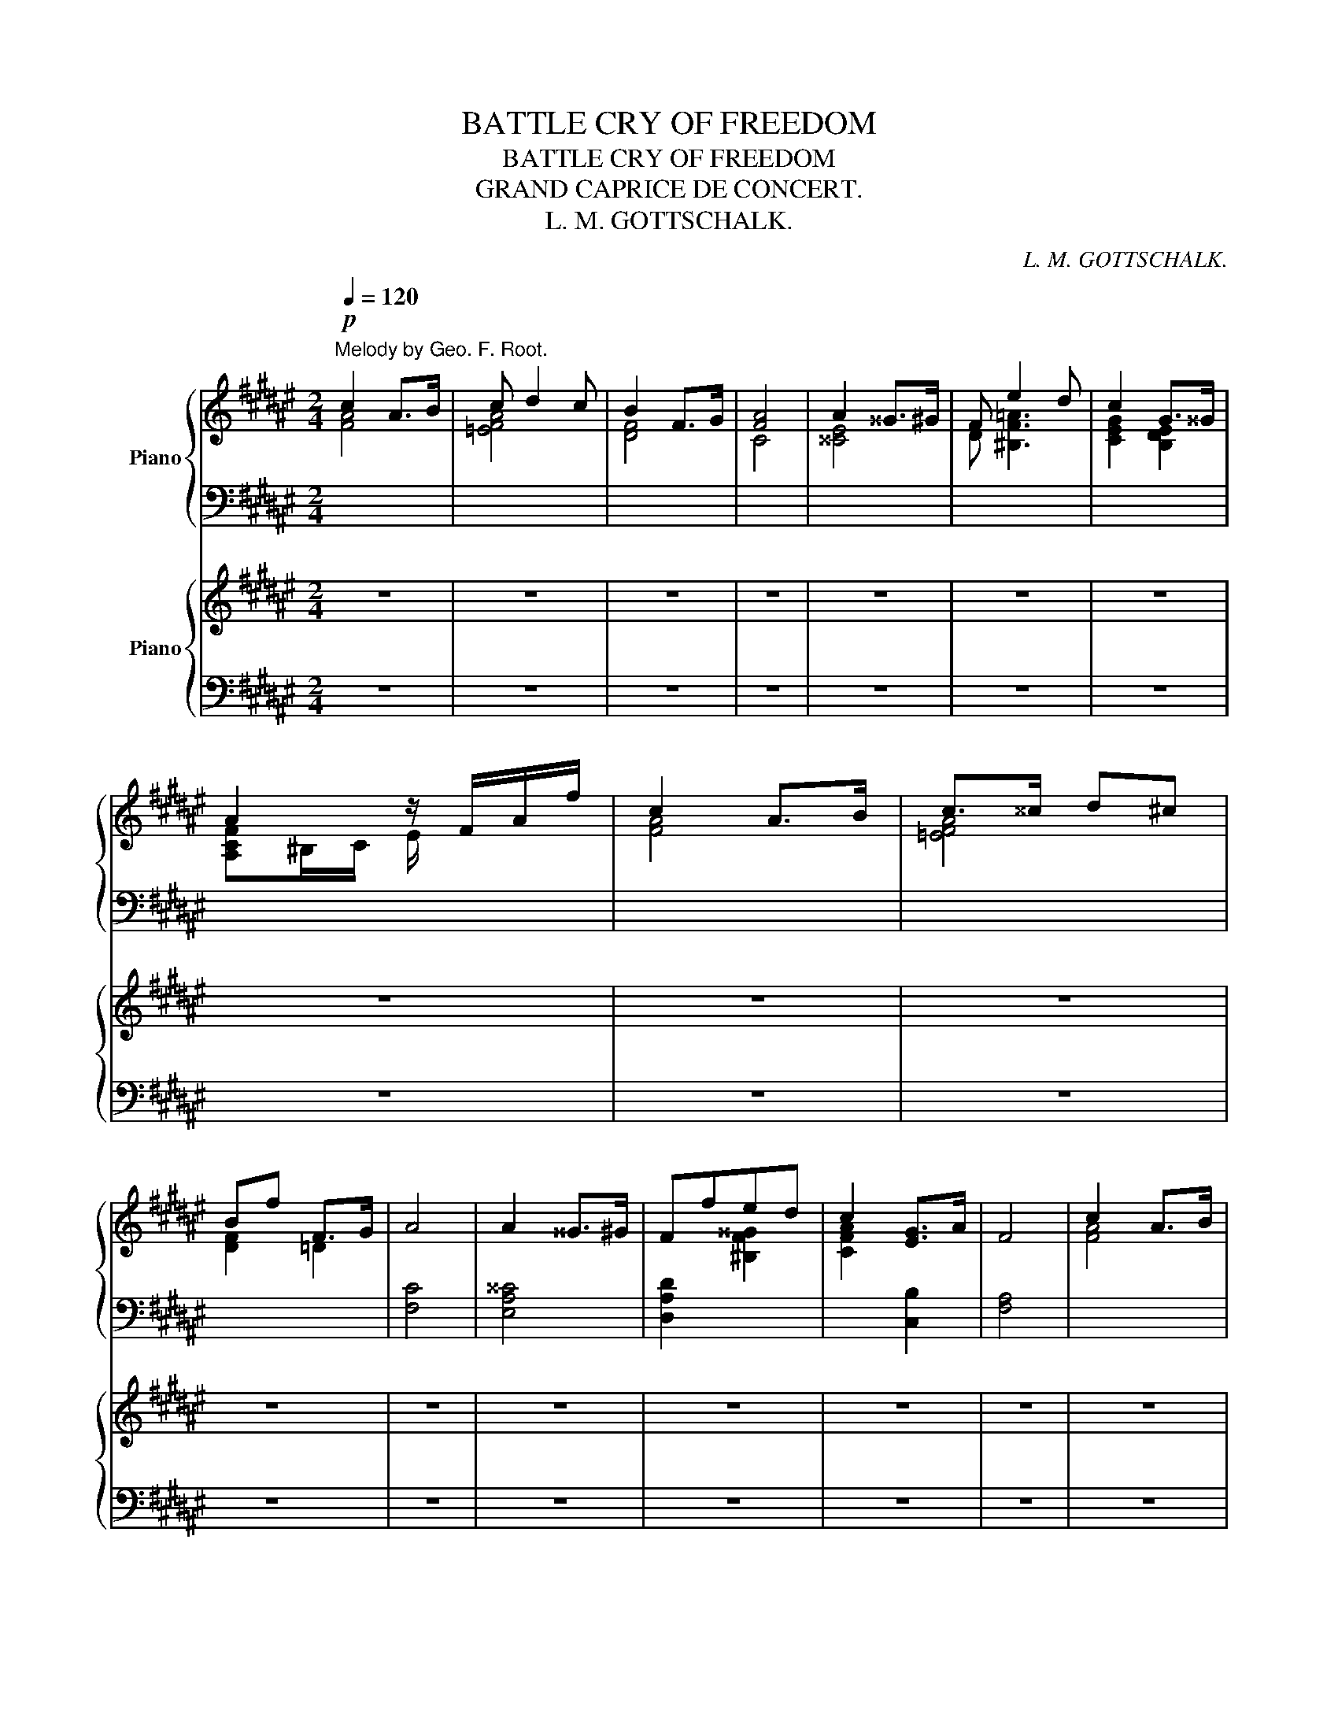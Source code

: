 X:1
T:BATTLE CRY OF FREEDOM
T:BATTLE CRY OF FREEDOM
T:GRAND CAPRICE DE CONCERT.
T:L. M. GOTTSCHALK.
C:L. M. GOTTSCHALK.
%%score { ( 1 2 5 ) | ( 3 4 ) } { ( 6 9 ) | ( 7 8 ) }
L:1/8
Q:1/4=120
M:2/4
K:F#
V:1 treble nm="Piano"
V:2 treble 
V:5 treble 
V:3 bass 
V:4 bass 
V:6 treble nm="Piano"
V:9 treble 
V:7 bass 
V:8 bass 
V:1
"^Melody by Geo. F. Root."!p! c2 A>B | c d2 c | B2 F>G | [FA]4 | A2 ^^G>^G | F e2 d | c2 G>^^G | %7
 A2 z/ F/A/f/ | c2 A>B | c>^^c d^c | Bf F>G | A4 | A2 ^^G>^G | Ffed | c2 [EG]>A | F4 | c2 A>B | %17
 c d2 c | B2 F>G | [FA]4 | A2 ^^G>^G | F e2 d | c2 G>^^G | A2 z/ F/A/f/ | c2 A>B | c>^^c d^c | %26
"_By permission of Wm. HALL & SON. the Publishers of L. M. Gottschalk." Bf F>G | A4 | A2 ^^G>^G | %29
 Ffed | c2 [EG]>A | F2 F>G | AA A>G | F2 D>E | F^^F({[EG]A)} [EG]/^^F/G/c/ | [Fc]AF>G | %36
 AA [^^GA][=GA] |"^con grazia." [FA]fed | cF/^^F/({[EG]A)} [EG]/^^F/G/c/ | F2 F>G | AA A>G | %41
 F2 D>E | F^^F({[EG]A)} [EG]/^^F/G/c/ | [Fc]AF>G | AA [^^GA][=GA] | [FA]fed | %46
 cF/^^F/({[EG]A)} [EG]/^^F/G/c/ | F2 z2 |!ff! z2"^maestoso." x2 | x4 | x4 | %51
 x2!8va(! [f'd''f'']2!8va)! | x4 | x4 | x4 | x2!8va(! [f'd''f'']2!8va)! | z4 | %57
 C2!8va(! [e'c''e'']2!8va)! | C2!8va(! [g'c''g'']2!8va)! | C2!8va(! [f'c''f'']2!8va)! | %60
 D2!8va(! [a'd''g'']2!8va)! | %61
[I:staff +1] G,2"^For Seven and a quarter 8va. Pianos."!8va(![I:staff -1] [^b'f''g''^b'']2!8va)! | %62
[I:staff +1] G,2!8va(![I:staff -1] [^b'f''g''^b'']2!8va)! | %63
[I:staff +1] C,2!8va(![I:staff -1] [c'g'c'']2!8va)! | x4 | x4 | x4 | %67
[K:treble]"^As the Author plays it." x2!8va(! [f'd''f'']2!8va)! | x4 | x4 | x4 | %71
 x2!8va(! [f'd''f'']2!8va)! | z4 | C2!8va(! [e'c''e'']2!8va)! | C2!8va(! [g'c''g'']2!8va)! | %75
 C2!8va(! [f'c''f'']2!8va)! | D2!8va(! [a'd''g'']2!8va)! | %77
[I:staff +1] G,2"^For Seven and a quarter 8va. Pianos."!8va(![I:staff -1] [^b'f''g''^b'']2!8va)! | %78
[I:staff +1] G,2!8va(![I:staff -1] [^b'f''g''^b'']2!8va)! | %79
[I:staff +1] C,2!8va(![I:staff -1] [c'g'c'']2!8va)! | z2 [Cc]2 | %81
 [FAcf]2[K:bass] [^^G,,^^G,]/[A,,A,]/[I:staff +1][^B,,,^B,,]/[C,,C,]/ | %82
[I:staff -1] [F,A,CF]/[F,A,CF]/[I:staff +1][^E,,^E,]/[F,,F,]/[I:staff -1][K:treble] [^^G,^^G]/[A,A]/[I:staff +1][^B,,^B,]/[C,C]/ | %83
[I:staff -1] [FAcf]2 [FAcf]>[FAcf] | [FAdf]2 [Gceg]2 | %85
 [Acfa]2[K:bass] [^^G,,^^G,]/[A,,A,]/[I:staff +1][^B,,,^B,,]/[C,,C,]/ | %86
[I:staff -1] [F,A,CF]/[F,A,CF]/[I:staff +1][^E,,^E,]/[F,,F,]/[I:staff -1][K:treble] [^^G,^^G]/[A,A]/[I:staff +1][^B,,^B,]/[C,C]/ | %87
[I:staff -1] [FAcf]2 [Acfa]>[Acfa] | [Afa]2 [Bfb]2 | %89
 [cec']2[K:bass] [^^D,^^D]/[E,E]/[I:staff +1][^^F,,^^F,]/[G,,G,]/ | %90
[I:staff -1][K:treble] [Cc]/[Cc]/[I:staff +1][^B,,^B,]/[C,C]/[I:staff -1] [^^D^^d]/[Ee]/[I:staff +1][^^F,^^F]/[G,G]/ | %91
[I:staff -1] [cc']2 [=df=a=d']>[^dfb^d'] | [=egb=e']2 [^ebc'^e']2 | %93
 [fac'f']2 [^^G,^^G]/[A,A]/[I:staff +1][^B,,^B,]/[C,C]/ | %94
[I:staff -1] [FAcf]/[FAcf]/[I:staff +1][E,E]/[F,F]/[I:staff -1] [^^G^^g]/[Aa]/[I:staff +1][^B,^B]/[Cc]/ | %95
[I:staff -1] [fac'f']2 [fac'f']>[fac'f'] | [fac'f']2 [gc'e'g']2 | %97
 [fad'f']2 [^^G,^^G]/[A,A]/[I:staff +1][^B,,^B,]/[C,C]/ | %98
[I:staff -1] [FAcf]/[FAcf]/[I:staff +1][^E,^E]/[F,F]/[I:staff -1] [^^G^^g]/[Aa]/[I:staff +1][^B,^B]/[Cc]/ | %99
[I:staff -1] [fac'f']2!8va(! [ac'f'a']>[af'a'] | [af'a']2 [bf'b']2 | %101
 [c'e'c'']2!8va)! [^^D^^d]/[Ee]/[I:staff +1][^^F,^^F]/[G,G]/ | %102
[I:staff -1] [cc']/[cc']/[I:staff +1][^B,^B]/[Aa]/[I:staff -1] [^^d^^d']/[^e^e']/[I:staff +1][^^F^^f]/[Gg]/ | %103
[I:staff -1] [cc']2 [=df=a=d']>[^dfb^d'] | [=egb=e']2 [^ebc'^e']2 | %105
 [fac'f']2[K:bass] [^^G,,^^G,]/[A,,A,]/[I:staff +1][^B,,,^B,,]/[C,,C,]/ | %106
[I:staff -1] [F,A,CF]/[F,A,CF]/[I:staff +1][^E,,^E,]/[F,,F,]/[I:staff -1][K:treble] [^^G,^^G]/[A,A]/[I:staff +1][^B,,^B,]/[C,C]/ | %107
!fff![I:staff -1] [FAcf]/[FAcf]/[I:staff +1][^E,^E]/[F,F]/[I:staff -1] [^^G^^g]/[Aa]/[I:staff +1][^B,^B]/[Cc]/ | %108
[I:staff -1] [fac'f']/[fac'f']/[I:staff +1][^E^e]/[Ff]/[I:staff -1] [^^g^^g']/[aa']/[I:staff +1][^d^d']/[cc']/ | %109
!8va(![I:staff -1] [f'a'c''f''][f'a'c''f''] z2!8va)! | z4 | z4 | z4 | z4 |!fff! [Dd]4 | [Cc]4 | %116
 [A,A][Cc] [Ff][Aa] | [G^Bdg]3 [Gceg] | [G^Bfg]2 [FBf]>[Gg] | [Acea][Aa][Aa]>[Gg] | %120
 [FAcf]2 [DAd]>[Ece] | [Fcf][Ee][Fcf][^^Fc^^f] | [G^Bg][Dd] [D=Bd][Ff] | [Fcf][Cc][CFc][=E=e] | %124
 [=EA=e][A,A][B,FB][Dd] | [DGd][G,G][G,G][Cc] | [Cc][F,F][F,B,=DF][B,B] | %127
 [A,CFA][G,DFG][CEc][Fcf] | [Bdfb]2 [EBce]>[FAf] | [FAf]2 [fac'f']2 | z4 |!f!"^Sonore." c2 A>B | %132
 c d2 c | c2 A>B | c4 | c2 A>B | c d2 c | c2 A>F | G2 F>G | AAA>G | F2 D>E | FFF>E | D4 | C4 | %144
 A,[A,C][CF][CFA] | G3 A | G2 F>G | AAA>G | F2 D>E | FFF>E | D4 | C4 | A,[A,C][CF][CFA] | %153
 [^B,FG]2 [=B,Ec]2 | [A,F]4 |!f! [cc']2 [Aa]>[Bb] | [cc'] [dd']2 [cc'] | [cc']2 [Aa]>[Bb] | %158
 [cc']4 | [cc']2 [Aa]>[Bb] | [cc'] [dd']2 [cc'] | [cc']2 [Aa]>[Ff] |[K:F#][K:treble] x4 | x4 | x4 | %165
 x4 | x4 |[K:treble]!f!"^As the Author plays it." [CEGc]4[K:bass] | %168
 [A,CEA][CEAc][K:treble] [FAcf][Acfa] | [G^Bfg]3 [Ada] | [fg]e d>[Gce] | [Aca][Aa][A^^ca]>[Gg] | %172
 [Fdf]2 [D^^Gd]>[Ee] | [FAf][FAf][FAf]>[EGe] | [DFd]4 | [CEGc]4 | [A,CFA][CFAc] [FAcf][Acfa] | %177
!f! [G^Bfg]2 [cec']2 | [FAcf]4 |!p!"^ben cantato." =a2 f>^g | e'2 c'>=d' | =e'^e' f'g' | %182
!8va(! (6:4:6b'/=a'/=e'/c'/[I:staff +1]=a'/=e'/[I:staff -1] (6:4:6=d'/c'/=a/=e/[I:staff +1]c'/=a/!8va)! | %183
[I:staff -1] =a2 f>^g | e'2 c'>^d' | ^e'f' ^^f'g' |!8va(! c''2!8va)! z2 | c'2 [=A=a]>[Bb] | %188
 [cc']2 z2 | c'2 [=A=a]>[Bb] | [cc']2 z2 | c'2 [=A=a]>[Bb] | c'2 [=A=a]>[Bb] | [cc']2 [Aa]>[Bb] | %194
 [^B^b][cc']{/^e'} [d=bd']>[cc'] | %195
!p!"^As the Author plays it."!8va(! [a'f'']/[=a'c'']/[g'c'']/[=g'^a']/ [f'c'']/[e'a']/[d'a']/[=d'f']/ | %196
 [c'a']/[af']/[af']/[fc']/!8va)! z/ f/[bg']/[fd']/ | %197
 [af']/[=ac']/[gc']/[=g^a]/ [fc']/[ea]/[da]/[=df]/ | z/ e/[be']/[^^fc']/ x!8va(! [c'c''] | %199
 [a'f'']/[=a'c'']/[g'c'']/[=g'^a']/ [f'c'']/[e'a']/[d'a']/[=d'f']/ | %200
 [c'a']/[af']/[af']/[fc']/!8va)! z/ f/[bg']/[fd']/ | %201
 [af']/[=ac']/[gc']/[=g^a]/ [fc']/[ea]/[da]/[=df]/ | z/ e/[be']/[ec']/ [bf']/[fc']/[bg']/[gc']/ | %203
 [c'a']/a/z/[ca]/ [a^e']/[=a=d']/[^gd']/[^e^a]/ | [af']/[fd']/z/f/ [fd']/[d=a]/z/[ee']/ | %205
 [af']/[fd']/z/f/ [a^e']/[=a=d']/[^gd']/[^ea]/ | [fd']/[da]/z/d/ [fd']/[dg]/z/d/ | %207
 [ec']/[cg]/[I:staff +1][^B,,^B,]/[C,C]/[I:staff -1] [^^C^^c]/[Dd]/[I:staff +1][^^D,^^D]/[E,E]/ | %208
[I:staff -1] [Gc]/[FB]/[I:staff +1][A,E]/[F,D]/[I:staff -1] [da]/[cf]/[I:staff +1][CA]/[A,F]/ | %209
[I:staff -1] [fd']/[=dg]/[I:staff +1][^B^e]/[G^d]/!8va(![I:staff -1] [f'd'']/[=d'g']/[I:staff +1][^b'^f'']/[g'^d'']/ | %210
[I:staff -1] [b'g'']/[=g'c'']/[I:staff +1][e'a']/[c'g']/!8va)![I:staff -1] [bf']/[fc']/z/[=g^g']/ | %211
 [c'a']/[af']/z/a/ [a^e']/[=a=d']/[^gd']/[^e^a]/ | [af']/[fd']/z/f/ [fd']/[d=a]/z/[ee']/ | %213
 [af']/[fd']/z/f/ [a^e']/[=a=d']/[^gd']/[^ea]/ | [fd']/[da]/z/d/ [fd']/[dg]/z/d/ | %215
 [ec']/[cg]/[I:staff +1][^B,,^B,]/[C,C]/[I:staff -1] [^^C^^c]/[Dd]/[I:staff +1][^^D,^^D]/[E,E]/ | %216
"^As the Author plays it."[I:staff -1] [Gc]/[FA]/[I:staff +1][A,E]/[F,D]/[I:staff -1] [da]/[cf]/[I:staff +1][CA]/[A,F]/ | %217
[I:staff -1] [fd']/[=dg]/[I:staff +1][^B^e]/[G^d]/!8va(![I:staff -1] [f'd'']/[=d'g']/[I:staff +1][^b'^f'']/[g'^d'']/!8va)! | %218
[I:staff -1] [bg']/[=gc']/[I:staff +1][^e^a]/[cg]/!8va(![I:staff -1] [b'g'']/[=g'c'']/!8va(![I:staff +1][e'a']/[c'g']/!8va)! | %219
[I:staff -1] [af']/[fc']/[I:staff +1][af']/[fc']/[I:staff -1] [af']/[fc']/[I:staff +1][af']/[f^b]/ | %220
[I:staff -1] [ca]/[^^Gf]/!8va)![I:staff +1][ca]/[Ae]/[I:staff -1] [fc']/[^Bg]/[I:staff +1][Fc]/[C^^G]/ | %221
[I:staff -1] [Ag]/[Ec]/[I:staff +1][A,F]/[F,C]/[I:staff -1] [Ag]/[Fc]/[I:staff +1][A,F]/[F,C]/ | %222
[I:staff -1] [ca]/[^^Gf]/[I:staff +1][ca]/[Ae]/[I:staff -1] [fc']/[^Bg]/[I:staff +1][Fc]/[CA]/ | %223
[I:staff -1] [Af]/[Ec]/[I:staff +1][Af]/[Ec]/[I:staff -1] [ca]/[^^Gf]/[I:staff +1][ca]/[Af]/ | %224
!8va(![I:staff -1] [f'c'']/[^ba']/[I:staff +1][f'c'']/[c'a']/[I:staff -1] [a'f'']/[e'c'']/[I:staff +1][a'f'']/[f'c'']/ | %225
[I:staff -1] [a'a''][af'a'][af'a'][af'a'] | [af'a'][af'a'][af'a'][af'a'] | %227
 [af'a'][af'a'][af'a'][af'a'] | [af'a'][af'a'][af'a'][af'a'] | [bf'b'][bf'b'][bf'b'][bf'b'] | %230
 [bf'b'][bf'b'][bf'b'][bf'b'] | [bf'b'][bf'b'][bf'b'][bf'b'] | [bf'b'][bf'b'][c'f'c''][c'f'c''] | %233
 [=d'^e'^g'=d''][d'e'g'd''][d'e'g'd''][d'e'g'd''] | %234
 [=d'^e'^g'=d''][d'e'g'd''][c'e'g'c''][be'g'b']!8va)! |] ac' f'a' | g'2 c'2 | [ff']2 x2 |] %238
[K:D]"^Brillante."!8va(! (6:4:6z/ f'/b'/a'/f'/d'/ (6:4:6z/ d'/g'/f'/d'/[I:staff +1]g'/ | %239
[I:staff -1] z"_M. G."[I:staff +1] b'/4[I:staff -1]d'/4^e'/4^g'/4 b'/4d''/4^e''/4^g''/4 a'' | %240
 (6:4:6z/ f'/b'/a'/f'/d'/ (6:4:6z/ d'/g'/f'/d'/[I:staff +1]g'/ | %241
[I:staff -1] z2 (3a'/g'/e'/ c'/4a'/4c'/4b/4 | %242
 (6:4:6z/ f'/b'/a'/f'/d'/ (6:4:6z/ d'/g'/f'/d'/[I:staff +1]g'/ | %243
[I:staff -1] z"_M. G."[I:staff +1] b'/4[I:staff -1]d'/4^e'/4^g'/4 b'/4d''/4^e''/4^g''/4 a'' | %244
 (6:4:6z/ f'/b'/a'/f'/d'/ (6:4:6z/ d'/g'/f'/d'/[I:staff +1]g'/ | %245
[I:staff -1] z c''/4a''/4c''/4a'/4 (3a'/g'/a/ c'/4a'/4c'/4b/4!8va)! | %246
!8va(! (6:4:6f'/f'/f'/f''/^a'/f'/ (6:4:6f'/f'/f'/e''/a'/e'/ | %247
 (6:4:6d'/d'/d'/d''/f'/d'/ (6:4:6b'/f'/b/c''/f'/c'/ | %248
 (6:4:6d'/d'/d'/d''/f'/d'/ (6:4:6d'/d'/d'/d''/f'/c'/ | %249
 [bb'] b/4d'/4^e'/4^g'/4 b'/4d''/4^e''/4^^f''/4 ^g'' | %250
 z c''/4a''/4c''/4a'/4 (3a'/g'/a/ c'/4a'/4c'/4b/4!8va)! | %251
 (3f/A/d/ (3f/a/d'/!8va(! (5:4:5f'/4a'/4d''/4f''/4g''/4 a'' | %252
 z ^g'/4e''/4g'/4e'/4!8va)! (3d/B/E/ ^g/4e'/4g/4[I:staff +1]f/4 | %253
!8va(![I:staff -1] (3z/ a/c'/ e'/4a'/4c''/4e''/4 a''2!8va)! | %254
!8va(! (6:4:6f'/f'/f'/f''/^a'/f'/ (6:4:6f'/f'/f'/e''/a'/e'/ | %255
 (6:4:6d'/d'/d'/d''/f'/d'/ (6:4:6b'/f'/b/c''/f'/c'/ | %256
 (6:4:6d'/d'/d'/d''/f'/d'/ (6:4:6d'/d'/d'/d''/f'/c'/ | %257
 [bb'] b/4d'/4^e'/4^g'/4 b'/4d''/4^e''/4^^f''/4 ^g'' | %258
 z c''/4a''/4c''/4a'/4 (3a'/g'/a/ c'/4a'/4c'/4b/4!8va)! | %259
 (3f/A/d/ (3f/a/d'/!8va(! (5:4:5f'/4a'/4d''/4f''/4g''/4 a''!8va)! | %260
 z!8va(! ^g'/4e''/4g'/4e'/4 (3d'/b/e/!8va)! ^g/4e'/4g/4e/4 | %261
 a!8va(! c''/4a''/4c''/4a'/4 (3g'/e'/a/ c'/4a'/4c'/4a/4 | %262
 (6:4:6z/ d''/a''/f''/d''/a'/!8va)! (6:4:6z/ d'/a'/f'/d'/a/ | (6:4:6z/ d/a/f/d/A/!ff! z3/2 E/ | %264
!f! F[f^ac'f'][fac'f'][fac'f'] | z [f^ac'f'] z [fac'f'] | z [fbd'f'] [fbd'f'][fbd'f'] | %267
 [fbd'f'][fbd'f'][fbd'f'][fbd'f'] | z4 | z4 | x4 | x4 | %272
[K:treble]"^As the Author plays it."!ppp! x2[K:bass] [^^D,^^D]/[^E,^E]/[I:staff +1][^^F,,^^F,]/[^G,,^G,]/ | %273
[I:staff -1][K:treble] [Cc]/[Cc]/[I:staff +1][^B,,^B,]/[C,C]/[I:staff -1] [^^D^^d]/[Ee]/[I:staff +1][^^F,^^F]/[^G,^G]/ | %274
[I:staff -1] [cc'][c^gc'][^Bg^b][cgc'] | [^^c^g^^c'][^dg^d'][ebc'e'][^ebc'^e'] | %276
 [f^ac'f'][I:staff +1][^C,^C]/[D,D]/[I:staff -1] [^^G,^^G]/[^A,^A]/[I:staff +1][^B,,^B,]/[C,C]/ | %277
[I:staff -1] [Ff]/[Ff]/[I:staff +1][^E,^E]/[F,F]/[I:staff -1] [^^G^^g]/[^A^a]/!8va(![I:staff +1][^B,^B]/[Cc]/!8va)! | %278
[I:staff -1] [ff'][fc'f'][^ec'^e'][fc'f'] | [^ec'^e'][fc'f'][ec'e'][fc'f'] | %280
 [^g^b^d'f'^g']2 [^^A,^^A]/[^B,^B]/[I:staff +1][^^C,^^C]/[^D,^D]/ | %281
[I:staff -1] [^G^g]/[Gg]/[I:staff +1][^^F,^^F]/[^G,G]/[I:staff -1] [^^A^^a]/[^B^b]/[I:staff +1][^^C^^c]/[^D^d]/ | %282
[I:staff -1] [^g^g'][g^d'g'][^^fd'^^f'][gd'g'] | [^^f^d'^^f'][^gd'^g'][fd'f'][gd'g'] | %284
!8va(! [c'^e'^g'c'']2!8va)![K:bass] [^^D,^^D]/[^E,^E]/[I:staff +1][^^F,,^^F,]/[^G,,^G,]/ | %285
[I:staff -1][K:treble] [Cc]/[Cc]/[I:staff +1][^B,,^B,]/[C,C]/[I:staff -1] [^^D^^d]/[Ee]/[I:staff +1][^^F,^^F]/[^G,^G]/ | %286
[I:staff -1] [cc'][c^gc'][^Bg^b][cgc'] | [^^c^g^^c'][^dg^d'][=ec'=e'][^eb^e'] |] %288
[K:F#]!ff! [fac'f'][Acfa] z [Acfa] | z [Acfa] z [Acfa] | %290
 [cac']/[cac']/ z/ [cac']/ [Afa]/[Afa]/ z/ [Bgb]/ | [cac'][cac'] [d^^gd'][dgd'] | %292
 [cac']/[cac']/ z/ [cac']/ [Afa]/[Afa]/ z/ [Bfb]/ | [cgc'][cgc'] z [cgc'] | %294
 [cac']/[cac']/ z/ [cac']/ [Afa]/[Afa]/ z/ [Bgb]/ | [cac'][cac'] [d^^gd'][dgd'] | %296
 [cac']/[cac']/ z/ [cac']/ [Afa]/[Afa]/ z/ [Bfb]/ | [cec'][cec'] [fd'f']>[ge'g'] | %298
!8va(! [af'a'][af'a'] [af'a']>[ge'g'] | [fd'f'][fd'f'] [d^^gd']>[ege'] | %300
 [faf'][faf'] [faf']>[e^ge'] | [dfd'][dfd'] z [dfd'] | %302
 [cec']2!8va)![K:bass] [^^C,^^C]/[D,D]/[I:staff +1][^^D,,^^D,]/[E,,E,]/ | %303
[I:staff -1][K:treble] [F,F][A,A] [Cc][Aa] | [Gg]3 [Ada] | [Geg][Geg]!8va(! [fd'f']>[ge'g'] | %306
 [af'a'][af'a'] [a^^c'a']>[ge'g'] | [fd'f'][fd'f'] [d^^gd']>[ege'] | [faf'][faf'] [faf']>[e^ge'] | %309
 [dfd'][dfd'] z [dfd'] | [cec']2!8va)![K:bass] [^^C,^^C]/[D,D]/[I:staff +1][^^D,,^^D,]/[E,,E,]/ | %311
[I:staff -1][K:treble] [F,F][A,A] [Cc][Aa] | [Gg]3 [Ada] | [cc']2 [eg][eg] | %314
!8va(! [f'a'c''f'']>!8va)![Acfa] [Acfa]>[Bdfb] | [Bdfb]>[cfac'] [cfac']>[dfbd'] | %316
 [dfbd']>[fac'f'] [fac'f']>!8va(![bd'f'b'] | [bd'f'b']>[e'b'c''e''] [e'b'c''e'']>[f'a'c''f''] | %318
 [f'a'c''f'']4 | [f'a'c''f'']4!8va)! | !fermata![F,A,CF]4 |] %321
V:2
 [FA]4 | [=EFA]4 | [DF]4 | C4 | [^^CE]4 | D [^B,F=A]3 | [CEG]2 [B,DE]2 | [A,CF]^B,/C/ E/ x3/2 | %8
 [FA]4 | [=EFA]4 | [DF]2 =D2 | x4 | x4 | x2 [^B,F^^G]2 | [CFA]2 x2 | x4 | [FA]4 | [=EFA]4 | [DF]4 | %19
 C4 | [^^CE]4 | D [^B,F=A]3 | [CEG]2 [B,DE]2 | [A,CF]^B,/C/ E/ x3/2 | [FA]4 | [=EFA]4 | [DF]2 =D2 | %27
 x4 | x4 | x2 [^B,F^^G]2 | [CFA]2 x2 | x4 | x4 | x4 | x4 | x4 | x4 | x2 [^B,F^^G]2 | [CFA]2 x2 | %39
 x4 | x4 | x4 | x4 | x4 | x4 | x2 [^B,F^^G]2 | [CFA]2 x2 | x4 | x4 | x4 | x4 | x2!8va(! x2!8va)! | %52
 x4 | x4 | x4 | x2!8va(! x2!8va)! | x4 | x2!8va(! x2!8va)! | x2!8va(! x2!8va)! | %59
 x2!8va(! x2!8va)! | x2!8va(! x2!8va)! | x2!8va(! x2!8va)! | x2!8va(! x2!8va)! | %63
 x2!8va(! x2!8va)! | x4 | x4 | x4 |[K:treble] x2!8va(! x2!8va)! | x4 | x4 | x4 | %71
 x2!8va(! x2!8va)! | x4 | x2!8va(! x2!8va)! | x2!8va(! x2!8va)! | x2!8va(! x2!8va)! | %76
 x2!8va(! x2!8va)! | x2!8va(! x2!8va)! | x2!8va(! x2!8va)! | x2!8va(! x2!8va)! | x4 | %81
 x2[K:bass] x2 | x2[K:treble] x2 | x4 | x4 | x2[K:bass] x2 | x2[K:treble] x2 | x4 | x4 | %89
 x2[K:bass] x2 |[K:treble] x4 | x4 | x4 | x4 | x4 | x4 | x4 | x4 | x4 | x2!8va(! x2 | x4 | %101
 x2!8va)! x2 | x4 | x4 | x4 | x2[K:bass] x2 | x2[K:treble] x2 | x4 | x4 |!8va(! x4!8va)! | x4 | %111
 x4 | x4 | x4 | x4 | x4 | x4 | x4 | x4 | x4 | x4 | x4 | x4 | x4 | x4 | x4 | x4 | x4 | x4 | x4 | %130
 x4 | A2 F>G | A [^B,DF^^G]2 [CFA] | [CFA]2 [DF]2 | (3[CF][DF][CF] (3[A,F][F,F][G,F] | %135
 [A,F]2 [CF]>[DF] | A [^B,DF^^G]2 [CFA] | [CFA]2 [DF]2 | [G,^B,D]2 [=B,=D]2 | F2 [B,^E]2 | %140
 [A,D]2 x2 | x4 | x4 | x4 | x4 | [^B,F]3 [B,F] | [CF]ED>E | F2 [B,^E]2 | [A,D]2 x2 | x4 | x4 | x4 | %152
 x4 | x4 | x4 | [A,A]2 [F,F]>[G,G] | [A,A] [^B,F^^G]2 [CFA] | [CFA]2 [DF]2 | %158
 (3[CF][DF][CF] (3[A,F][F,F][G,F] | [A,F]2 [F,F]>[G,G] | [A,A] [^B,F^^G]2 [CFA] | [CFA]2 [DF]2 | %162
[K:F#][K:treble] x4 | x4 | x4 | x4 | x4 | %167
[K:treble] x2[K:bass] [^^C,^^C]/[D,D]/[I:staff +1][^^D,,^^D,]/[E,,E,]/ | %168
 x2[I:staff -1][K:treble] x2 | x [^Bd]/[Bd]/ [Bd] x | [Gf]2 [Ff]g | x4 | x4 | x4 | z2 [DFG]2 | x4 | %176
 x4 | x4 | x4 | (6:4:6=a/f/=d/=A/[I:staff +1]F/=A,/ x2 | %180
[I:staff -1] (6:4:6e'/c'/=a/=e/[I:staff +1]c/=A/ =E2 | %181
[I:staff -1] =e'/4=d'/4g/4e/4 x f'/4d'/4b/4g/4 x |!8va(! x4!8va)! | %183
 (6:4:6=a/f/=d/=A/[I:staff +1]F/=A,/ x2 |[I:staff -1] (6:4:6e'/c'/=a/=e/[I:staff +1]c/=A/ =E2 | %185
[I:staff -1] (6:4:6e'/4c'/4a/4g/4[I:staff +1]e/4c/4 G[I:staff -1] (6:4:6^^f'/4d'/4^b/4g/4[I:staff +1]f/4d/4 G | %186
!8va(![I:staff -1] (6:4:6c''/g'/e'/c'/!8va)![I:staff +1]e/G/ C x | %187
[I:staff -1] (6:4:6c'/=a/f/c/[I:staff +1]=A/F/ x2 | %188
[I:staff -1] (6:4:6c/g/e/c/[I:staff +1]E/G,/ x2 | %189
[I:staff -1] (6:4:6c'/=a/f/c/[I:staff +1]=A/F/ x2 | %190
[I:staff -1] (6:4:6c/g/e/c/[I:staff +1]E/G,/ x2 | %191
[I:staff -1] (6:4:6c'/=a/f/c/[I:staff +1]=A/F/ x2 | %192
[I:staff -1] (6:4:6c'/=a/f/c/[I:staff +1]=A/F/ x2 | %193
[I:staff -1] (6:4:6c/^^f/=e/c/[I:staff +1]^^F/=E/ x2 | x4 |!8va(! x4 | x2!8va)! x2 | x4 | %198
 x3!8va(! x | x4 | x2!8va)! x2 | x4 | x4 | x4 | x4 | x4 | x4 | x4 | x4 | x2!8va(! x2 | %210
 x2!8va)! x2 | x4 | x4 | x4 | x4 | x4 | x4 | x2!8va(! x2!8va)! | x2!8va(! x!8va(! x!8va)! | x4 | %220
 x!8va)! x3 | x4 | x4 | x4 |!8va(! x4 | x4 | x4 | x4 | x4 | x4 | x4 | x4 | x4 | x4 | x4!8va)! |] %235
[I:staff -1] (6:4:6a/4f/4c/4[I:staff +1]A/4F/4C/4 A,[I:staff -1] (6:4:6f'/4c'/4a/4[I:staff +1]f/4c/4A/4 F | %236
[I:staff -1] (6:4:6g'/4f'/4d'/4g/4[I:staff +1]f/4d/4 G[I:staff -1] (6:4:6c'/4g/4e/4c/4[I:staff +1]b/4g/4 c | %237
[I:staff -1] (6:4:6f/c'/a/f/[I:staff +1]a/c/ F2 |][K:D]!8va(! x4 | x4 | x4 | %241
 x[I:staff -1] c''/4a''/4c''/4b'/4 x2 | x4 | x4 | x4 | x4!8va)! |!8va(! x4 | x4 | x4 | x4 | %250
 [ac'a']2 x2!8va)! | x2!8va(! x2 | [e^ge']2!8va)! x2 |!8va(! x4!8va)! |!8va(! x4 | x4 | x4 | x4 | %258
 [ac'a']2 x2!8va)! | x2!8va(! x2!8va)! | [E^Ge]2!8va(! x!8va)! x | x!8va(! x3 | x2!8va)! x2 | x4 | %264
 x4 | x4 | x4 | x4 | x4 | x4 | x4 | x4 |[K:treble] x2[K:bass] x2 |[K:treble] x4 | x4 | x4 | x4 | %277
 x3!8va(! x!8va)! | x4 | x4 | x4 | x4 | x4 | x4 |!8va(! x2!8va)![K:bass] x2 |[K:treble] x4 | x4 | %287
 x4 |][K:F#] x4 | x4 | x4 | x4 | x4 | x4 | x4 | x4 | x4 | x4 |!8va(! x4 | x4 | x4 | x4 | %302
 x2!8va)![K:bass] x2 |[K:treble] F,/[A,C]/ x3 | z [^Bd]/[Bd]/ [Bd] x | x2!8va(! x2 | x4 | x4 | x4 | %309
 x4 | x2!8va)![K:bass] x2 |[K:treble] F,/[A,C]/ x3 | z [^Bd]/[Bd]/ [Bd] x | c[eg]/[eg]/ x2 | %314
!8va(! x3/2!8va)! x5/2 | x4 | x7/2!8va(! x/ | x4 | x4 | x4!8va)! | x4 |] %321
V:3
 x4 | x4 | x4 | x4 | x4 | x4 | x4 | x4 | x4 | x4 | x4 | [F,C]4 | [E,A,^^C]4 | [D,A,D]2 x2 | %14
 x2 [C,B,]2 | [F,A,]4 | x4 | x4 | x4 | x4 | x4 | x4 | x4 | x4 | x4 | x4 | x4 | [F,C]4 | %28
 [E,A,^^C]4 | [D,A,D]2 x2 | x2 [C,B,]2 | [F,A,]2 z2 | [E,A,^^C]4 | [D,A,D]2 [^B,,F,^^G,]2 | %34
 [C,F,A,]2 [C,B,]2 | [F,A,]4 | [E,A,^^C]4 | [D,A,D]2 x2 | x2 [C,B,]2 | [F,A,]2 z2 | [E,A,^^C]4 | %41
 [D,A,D]2 [^B,,F,^^G,]2 | [C,F,A,]2 [C,B,]2 | [F,A,]4 | [E,A,^^C]4 | [D,A,D]2 x2 | x2 [C,B,]2 | %47
 [F,A,]2 z2 | z2 [F,F]>[G,G] | [A,A]2 [A,A]>[G,G] | [F,F]2 [D,D]>[E,E] | %51
"^As the Author plays it." [F,F]2[K:treble] [^B,F=A^B]2 |[K:bass] z2 [D,D]>[E,E] | %53
 [F,F]2 [F,F]>[E,E] | [D,D]2 [^B,,^B,]>[C,C] | [D,D]2[K:treble] [^B,F=A^B]2 |[K:bass] z4 | %57
 [C,,C,]2[K:treble] [CGc]2 |[K:bass] [B,,,B,,]2[K:treble] [B,CEB]2 | %59
[K:bass] [A,,,A,,]2[K:treble] [A,CFA]2 |[K:bass] [D,,,D,,]2[K:treble] [CFAc]2 | %61
[K:bass] [G,,,G,,]2[K:treble] [DFGd]2 |[K:bass] [G,,,G,,]2[K:treble] [DFGd]2 | %63
[K:bass] [C,,,C,,]2[K:treble] [EGce]2 |[K:bass] x4 | x4 | x4 | %67
[K:bass] [F,F]2[K:treble] [^B,F=A^B]2 |[K:bass] z2 [D,D]>[E,E] | [F,F]2 [F,F]>[E,E] | %70
 [D,D]2 [^B,,^B,]>[C,C] | [D,D]2[K:treble] [^B,F=A^B]2 |[K:bass] z4 | [C,,C,]2[K:treble] [CGc]2 | %74
[K:bass] [B,,,B,,]2[K:treble] [B,CEB]2 |[K:bass] [A,,,A,,]2[K:treble] [A,CFA]2 | %76
[K:bass] [D,,,D,,]2[K:treble] [CFAc]2 |[K:bass] [G,,,G,,]2[K:treble] [DFGd]2 | %78
[K:bass] [G,,,G,,]2[K:treble] [DFGd]2 |[K:bass] [C,,,C,,]2[K:treble] [EGce]2 | %80
[K:bass] z2 [C,,C,]2 |!ppp! [F,,,F,,][^E,,,^E,,]/[F,,,F,,]/ x2 | x4 | z2 [F,,F,]>[E,,E,] | %84
 [D,,D,]2 [C,,C,]2 | [F,,,F,,][^E,,,^E,,]/[F,,,F,,]/ z2 | x4 | z2 [F,,F,]>[E,,E,] | %88
 [D,,D,]2 [=D,,=D,]2 | [F,,,F,,][^E,,,^E,,]/[F,,,F,,]/ x2 | x4 | z2 [=C,,=C,]>[B,,,B,,] | %92
 [G,,,G,,]2 [C,,C,]2 | [F,,,F,,][^E,,^E,]/[F,,F,]/ x2 | x2[K:treble] x2 | z2[K:bass] [F,F]>[E,E] | %96
 [D,D]2 [C,C]2 | [F,,F,][^E,,^E,]/[F,,F,]/ x2 | x2[K:treble] x2 | z2[K:bass] [F,F]>[E,E] | %100
 [D,D]2 [=D,=D]2 | [C,C][^B,,^B,]/[C,C]/ x2 | x[K:treble] x z2 | z2[K:bass] [=C,=C]>[B,,B,] | %104
 [G,,G,]2 [C,C]2 | [F,,F,][E,,,E,,]/[F,,,F,,]/ x2 | x4 | x2[K:treble] x2 | x4 | z4 | z4 | z4 | z4 | %113
 z4 |[K:bass] z2 [F,,F,]>[G,,G,] | [A,,A,][A,,A,][A,,A,]>[G,,G,] | [F,,F,]2 [D,,D,]>[E,,E,] | %117
 [F,,F,][F,,F,][F,,F,]>[E,,E,] | [D,,D,]2 [=D,,=D,]2 | [C,,C,]4 | [A,,,A,,][C,,C,][F,,F,][A,,A,] | %121
 [G,,G,]3 [A,,A,] | [G,,G,]2 [F,,F,]>[G,,G,] | [A,,A,][A,,A,][A,,A,]>[G,,G,] | %124
 [F,,F,]2 [D,,D,]>[E,,E,] | [F,,F,][F,,F,][F,,F,]>[E,,E,] | [D,,D,]2 [=D,,=D,]2 | %127
 [C,,C,][^B,,,^B,,][=B,,,=B,,][A,,,A,,] | [G,,,G,,]2 [C,,C,]2 | [F,,,F,,]2 [A,CFA]2 | z4 | x4 | %132
 x4 | x4 | x4 | x4 | x4 | x4 | x4 | [F,C]2 ^^C,2 | D,2 ^^G,2 | [A,D]2 [G,^^C]2 | F,2 [F,G,]2 | %143
 [E,G,]4 | F,C,A,,F,, | G,,4 | C,3 C | [F,C]2 ^^C,2 | D,2 ^^G,2 | [A,D]2 [G,^^C]2 | F,2 [F,G,]2 | %151
 [E,G,]4 | F,C,A,,F,, | G,,2 C,,2 | F,,4 | x4 | x4 | x4 | x4 | x4 | x4 | x4 |[K:F#][K:bass] x4 | %163
 x4 | x4 | x4 | x4 |[K:bass] [C,,C,][^B,,,^B,,]/[C,,C,]/ z2 | z [C,,C,] [A,,,A,,][F,,,F,,] | %169
 [G,,,G,,][G,^B,E][G,B,E][G,B,E] | [C,,C,]EDC | [F,CF]2 [E,A,E]2 | [D,A,D]2 [B,,,B,,]2 | %173
 [A,,,A,,]2 [A,,G,^^C]2 | [B,,F,B,]2 [^B,,F,G,^B,]2 | %175
 [C,,C,][^B,,,^B,,]/[C,,C,]/ [^^C,,^^C,]/[D,,D,]/[^^D,,^^D,]/[E,,E,]/ | %176
 [F,,F,][C,,C,][A,,,A,,][F,,,F,,] | [G,,,G,,]2 [C,,,C,,]2 | [F,,,F,,]4 | D,2 =D,2 | %180
 C,2[K:treble] x2 |[K:bass] B,,2[K:treble] [=EB=d]2 |[K:bass] A,,2[K:treble] x2 | %183
 =D2[K:bass] =D,2 | C,2[K:treble] x2 |[K:bass] G,2[K:treble] x2 | x4 |[K:bass] C,,2[K:treble] C2 | %188
[K:bass] C,,2 C,2 | C,,2[K:treble] C2 |[K:bass] C,,2 C,2 | C,,2[K:treble] C2 | %192
[K:bass] C,,2[K:treble] C2 |[K:bass] C,,2 C2 |"^un poco rit" C,,2[K:treble] [C^E=B]2 | %195
 [Cc]2 [A,A]>[B,B] | [Cc]2 [Dd]2 | [Cc]2 [A,A]>[B,B] | [Cc]2 [ea]/[cg]/ x | [Cc]2 [A,A]>[B,B] | %200
 [Cc]2 [Dd]2 | [Cc]2 [A,A]>[B,B] | [Cc]2 [Dd][Ee] | F[Acf] =D[^E^A^^c] | ^D[FAd] B,[F=AB] | %205
 A,[FAd] A,[GA^^c] | B,[DFB] ^B,[FG^B] | [CEG]2[K:bass] x2 | x4 |[K:treble] x4 | x3 [Be] | %211
 F[Acf] =D[^E^A^^c] | ^D[FAd] B,[F=AB] | A,[FAd] A,[GA^^c] | B,[DFB] ^B,[FG^B] | %215
 [CEG]2[K:bass] x2 |[K:treble] x4 | x4 | x4 | x4 | x4 | x4 | x4 | x4 | x4 | z4 | %226
 z2[K:bass] [=D,,=D,]>[=E,,=E,] | [F,,F,]4 | [F,,F,]2 [=E,,=E,]2 | [=D,,=D,]4 | %230
 z2 [B,,,B,,]>[C,,C,] | [=D,,=D,]4 | [=D,,=D,]2 [C,,C,]2 | [B,,,B,,]4 | %234
[K:treble] [B,=D^E^GB]2 [CFAc][DEG=d] |] x4 | x4 | x4 |][K:D]"^Volante." [Adfa]2 [FAdf]>"^M.D."g | %239
 [Adfa] [Bd^e^gb]2 [Adfa] | [Adfa]2 [FAdf]>"^M.D."g | [Acea]4 | [Adfa]2 [FAdf]>"^M.D."g | %243
 [Adfa] [Bd^e^gb]2 [Adfa] | [Adfa]2 [FAdf]>"^M.D."g | [Acea]4 | [F^Af]2 [FAf]>[Ee] | %247
 [Dd]2 [B,B][Cc] | [DFd]2 [Dd][Cc] | [B,=D^EB]2 z2 | [Aeg]2 x2 | [F,F][A,A] [Dd][Ff] | %252
 [EBd]2 x7/4 f/4 | [EAce]2 [DFAd]>[Ee] | [F^Af]2 [FAf]>[Ee] | [Dd]2 [B,B][Cc] | [DFd]2 [Dd][Cc] | %257
 [B,=D^EB]2 z2 | [Aeg]2 x2 | [F,F][A,A] [Dd][Ff] | x4 | [Ac]2 x2 | %262
[K:bass] [D,,D,]2[K:treble] [af']2 | [Af]2[K:bass] [D,,D,]>[E,,E,] | [F,,F,][^A,CF][A,CF][A,CF] | %265
 [F,,F,]2 [E,,E,]2 | [D,,D,][F,B,DF][F,B,DF][F,B,DF] | [F,B,DF]2 [B,,,B,,]>[C,,C,] | z4 | z4 | x4 | %271
 x4 |[K:bass] [C,,C,][^B,,,^B,,]/[C,,C,]/ x2 | x4 | z[K:treble] [C^EB] [CEB][CEB] | %275
 [C^EB][CEB][CEB][CEB] |[K:bass] [^A,,,^A,,] x3 | x4 | z [^A,CF^A] [A,CFA][A,CFA] | %279
 [^A,CF^A][A,CFA][A,CFA][A,CFA] | [^D,,,^D,,][^^F,,^^F,]/[^G,,^G,]/ x2 |[K:treble] x4 | %282
 z [^G^Bf] [GBf][GBf] | [^G^Bf][GBf][GBf][GBf] |[K:bass] [C,,C,][^B,,,^B,,]/[C,,C,]/ x2 | x4 | %286
 z [^G,B,C^E] [G,B,CE][C,,C,] | [^B,,,^B,,][=B,,,=B,,][^A,,,^A,,][^G,,,^G,,] |] %288
[K:F#] [F,,,F,,][A,CF] [F,,,F,,][A,CF] | [F,,,F,,][A,CF] [F,,,F,,][A,CF] | %290
 [F,,,F,,][A,CF] [F,,,F,,][A,CF] | [F,,,F,,][A,CF] [F,,,F,,][^B,DF^^G] | %292
 [F,,,F,,][A,CF] [F,,,F,,][A,CF] | [C,,,C,,][G,CE] [C,,,C,,][G,CE] | %294
 [F,,,F,,][A,CF] [F,,,F,,][A,CF] | [F,,,F,,][A,CF] [F,,,F,,][^B,DF^^G] | %296
 [F,,,F,,][A,CF] [F,,,F,,][A,CF] | [C,,,C,,][E,G,CE] [C,,,C,,][E,G,CE] | %298
 [F,,,F,,][A,CF] [A,,,A,,][G,^A,^^C] | [D,,,D,,][D,F,D] [B,,,B,,][F,^^G,D] | %300
 [A,,,A,,][F,A,D] [A,,,A,,][^G,A,^^C] | [B,,,B,,][F,B,D] [^B,,,^B,,][G,^B,F] | %302
 [C,,C,][^B,,,^B,,]/[C,,C,]/ x2 | z [C,,C,] [A,,,A,,][F,,,F,,] | %304
 [D,,,D,,][G,^B,F] [G,,,G,,][G,B,F] | [E,,,E,,][G,CE] [E,,,E,,][G,CE] | %306
 [E,,,E,,][A,CF] [A,,,A,,][G,^A,^^C] | [D,,,D,,][D,F,D] [A,,,A,,][G,A,^^C] | %308
 [A,,,A,,][F,A,D] [A,,,A,,][^G,A,^^C] | [B,,,B,,][F,B,D] [^B,,,^B,,][G,^B,F] | %310
 [C,,C,][^B,,,^B,,]/[C,,C,]/ x2 | z [C,,C,] [A,,,A,,][F,,,F,,] | %312
 [D,,,D,,][G,^B,F] [G,,,G,,][G,B,F] | [E,,,E,,][E,G,CE] [E,,,E,,][E,G,CE] | %314
 [F,,,F,,]>[F,A,CF] [F,A,CF]>[D,F,B,D] | [D,F,B,D]>[C,F,A,C] [C,F,A,C]>[B,,D,F,B,] | %316
 [B,,D,F,B,]>[A,,C,F,A,] [A,,C,F,A,]>[G,,B,,D,G,] | [G,,B,,D,G,]>[C,,G,,C,] [C,,G,,C,]>[F,,,F,,] | %318
 [F,,,F,,]4 |[K:treble] [A,CFA]4 |[K:bass] !fermata![F,,,F,,]4 |] %321
V:4
 x4 | x4 | x4 | x4 | x4 | x4 | x4 | x4 | x4 | x4 | x4 | x4 | x4 | x4 | x4 | x4 | x4 | x4 | x4 | %19
 x4 | x4 | x4 | x4 | x4 | x4 | x4 | x4 | x4 | x4 | x4 | x4 | x4 | x4 | x4 | x4 | x4 | x4 | x4 | %38
 x4 | x4 | x4 | x4 | x4 | x4 | x4 | x4 | x4 | x4 | x2 [F,,,F,,]>[G,,,G,,] | %49
 [A,,,A,,]2 [A,,,A,,]>[G,,,G,,] | [F,,,F,,]2 [D,,,D,,]>[E,,,E,,] | [F,,,F,,]2[K:treble] x2 | %52
[K:bass] x2 [D,,,D,,]>[E,,,E,,] | [F,,,F,,]2 [F,,,F,,]>[E,,,E,,] | %54
 [D,,,D,,]2 [^B,,,,^B,,,]>[C,,,C,,] | [D,,,D,,]2[K:treble] x2 |[K:bass] x4 | x2[K:treble] x2 | %58
[K:bass] x2[K:treble] x2 |[K:bass] x2[K:treble] x2 |[K:bass] x2[K:treble] x2 | %61
[K:bass] x2[K:treble] x2 |[K:bass] x2[K:treble] x2 |[K:bass] x2[K:treble] x2 |[K:bass] x4 | x4 | %66
 x4 |[K:bass] [F,,,F,,]2[K:treble] x2 |[K:bass] x2 [D,,,D,,]>[E,,,E,,] | %69
 [F,,,F,,]2 [F,,,F,,]>[E,,,E,,] | [D,,,D,,]2 [^B,,,,^B,,,]>[C,,,C,,] | [D,,,D,,]2[K:treble] x2 | %72
[K:bass] x4 | x2[K:treble] x2 |[K:bass] x2[K:treble] x2 |[K:bass] x2[K:treble] x2 | %76
[K:bass] x2[K:treble] x2 |[K:bass] x2[K:treble] x2 |[K:bass] x2[K:treble] x2 | %79
[K:bass] x2[K:treble] x2 |[K:bass] x4 | x4 | x4 | x4 | x4 | x4 | x4 | x4 | x4 | x4 | x4 | x4 | x4 | %93
 x4 | x2[K:treble] x2 | x2[K:bass] x2 | x4 | x4 | x2[K:treble] x2 | x2[K:bass] x2 | x4 | x4 | %102
 x[K:treble] x3 | x2[K:bass] x2 | x4 | x4 | x4 | x2[K:treble] x2 | x4 | x4 | x4 | x4 | x4 | x4 | %114
[K:bass] x4 | x4 | x4 | x4 | x4 | x4 | x4 | x4 | x4 | x4 | x4 | x4 | x4 | x4 | x4 | x4 | x4 | x4 | %132
 x4 | x4 | x4 | x4 | x4 | x4 | x4 | x4 | x2 B,,2 | A,,2 A,,2 | B,,2 ^B,,2 | %143
 C,^B,,/C,/ ^^C,/D,/=E,/^E,/ | x4 | x4 | x4 | x4 | x2 B,,2 | A,,2 A,,2 | B,,2 ^B,,2 | %151
 C,^B,,/C,/ ^^C,/D,/=E,/^E,/ | x4 | x4 | x4 | x4 | x4 | x4 | x4 | x4 | x4 | x4 |[K:F#][K:bass] x4 | %163
 x4 | x4 | x4 | x4 |[K:bass] x4 | x4 | x4 | x4 | x4 | x4 | x4 | x4 | x4 | x4 | x4 |x[A,CF] x2 | %179
 x4 | x[K:treble] x3 |[K:bass] x2[K:treble] x2 |[K:bass] x[K:treble] x3 | x[K:bass] x3 | %184
 x[K:treble] x3 |[K:bass] x/[K:treble] x7/2 | x4 |[K:bass] x[K:treble] x3 |[K:bass] x4 | %189
 x[K:treble] x3 |[K:bass] x4 | x[K:treble] x3 |[K:bass] x[K:treble] x3 |[K:bass] x4 | %194
 x2[K:treble] x2 | x [FA] x [CF] | x [FA] x [FB] | x [FA] x2 | x4 | x [FA] x [CF] | x [FA] x [FB] | %201
 x [FA] x2 | x4 | x4 | x4 | x4 | x4 | x[K:bass] x3 | x4 |[K:treble] x4 | x4 | x4 | x4 | x4 | x4 | %215
 x[K:bass] x3 |[K:treble] x4 | x4 | x4 | x4 | x4 | x4 | x4 | x4 | x4 | x4 | x2[K:bass] x2 | x4 | %228
 x4 | x4 | x4 | x4 | x4 | x4 |[K:treble] x4 |] x4 | x4 | x4 |][K:D] x4 | x4 | x4 | x4 | x4 | x4 | %244
 x4 | x4 | x4 | x4 | x4 | x4 | x4 | x4 | x4 | x4 | x4 | x4 | x4 | x4 | x4 | x4 | x4 | x4 | %262
[K:bass] x2[K:treble] x2 | x2[K:bass] x2 | x4 | x4 | x4 | x4 | x4 | x4 | x4 | x4 |[K:bass] x4 | %273
 x4 | x[K:treble] x3 | x4 |[K:bass] x4 | x4 | x4 | x4 | x4 |[K:treble] x4 | x4 | x4 |[K:bass] x4 | %285
 x4 | x4 | x4 |][K:F#] x4 | x4 | x4 | x4 | x4 | x4 | x4 | x4 | x4 | x4 | x4 | x4 | x4 | x4 | x4 | %303
 x4 | x4 | x4 | x4 | x4 | x4 | x4 | x4 | x4 | x4 | x4 | x4 | x4 | x4 | x4 | x4 |[K:treble] x4 | %320
[K:bass] x4 |] %321
V:5
 x4 | x4 | x4 | x4 | x4 | x4 | x4 | x4 | x4 | x4 | x4 | x4 | x4 | x4 | x4 | x4 | x4 | x4 | x4 | %19
 x4 | x4 | x4 | x4 | x4 | x4 | x4 | x4 | x4 | x4 | x4 | x4 | x4 | x4 | x4 | x4 | x4 | x4 | x4 | %38
 x4 | x4 | x4 | x4 | x4 | x4 | x4 | x4 | x4 | x4 | x4 | x4 | x4 | x2!8va(! x2!8va)! | x4 | x4 | %54
 x4 | x2!8va(! x2!8va)! | x4 | x2!8va(! x2!8va)! | x2!8va(! x2!8va)! | x2!8va(! x2!8va)! | %60
 x2!8va(! x2!8va)! | x2!8va(! x2!8va)! | x2!8va(! x2!8va)! | x2!8va(! x2!8va)! | x4 | x4 | x4 | %67
[K:treble] x2!8va(! x2!8va)! | x4 | x4 | x4 | x2!8va(! x2!8va)! | x4 | x2!8va(! x2!8va)! | %74
 x2!8va(! x2!8va)! | x2!8va(! x2!8va)! | x2!8va(! x2!8va)! | x2!8va(! x2!8va)! | %78
 x2!8va(! x2!8va)! | x2!8va(! x2!8va)! | x4 | x2[K:bass] x2 | x2[K:treble] x2 | x4 | x4 | %85
 x2[K:bass] x2 | x2[K:treble] x2 | x4 | x4 | x2[K:bass] x2 |[K:treble] x4 | x4 | x4 | x4 | x4 | %95
 x4 | x4 | x4 | x4 | x2!8va(! x2 | x4 | x2!8va)! x2 | x4 | x4 | x4 | x2[K:bass] x2 | %106
 x2[K:treble] x2 | x4 | x4 |!8va(! x4!8va)! | x4 | x4 | x4 | x4 | x4 | x4 | x4 | x4 | x4 | x4 | %120
 x4 | x4 | x4 | x4 | x4 | x4 | x4 | x4 | x4 | x4 | x4 | x4 | x4 | x4 | x4 | x4 | x4 | x4 | x4 | %139
 x4 | x4 | x4 | x4 | x4 | x4 | x4 | x4 | x4 | x4 | x4 | x4 | x4 | x4 | x4 | x4 | x4 | x4 | x4 | %158
 x4 | x4 | x4 | x4 |[K:F#][K:treble] x4 | x4 | x4 | x4 | x4 |[K:treble] x2[K:bass] x2 | %168
 x2[K:treble] x2 | x4 | x4 | x4 | x4 | x4 | x4 | x4 | x4 | x4 | x4 | x4 | (6:4:5x/ x/ =a x/ x/ x2 | %181
 x4 |!8va(! x4!8va)! | x4 | x4 | x4 |!8va(! x4/3!8va)! x8/3 | x4 | x4 | x4 | x4 | x4 | x4 | x4 | %194
 x4 |!8va(! x4 | x2!8va)! x2 | x4 | x3!8va(! x | x4 | x2!8va)! x2 | x4 | x4 | x4 | x4 | x4 | x4 | %207
 x4 | x4 | x2!8va(! x2 | x2!8va)! x2 | x4 | x4 | x4 | x4 | x4 | x4 | x2!8va(! x2!8va)! | %218
 x2!8va(! x!8va(! x!8va)! | x4 | x!8va)! x3 | x4 | x4 | x4 |!8va(! x4 | x4 | x4 | x4 | x4 | x4 | %230
 x4 | x4 | x4 | x4 | x4!8va)! |] x4 | x4 | x4 |][K:D]!8va(! x4 | x4 | x4 | x4 | x4 | x4 | x4 | %245
 x4!8va)! |!8va(! x4 | x4 | x4 | x4 | x4!8va)! | x2!8va(! x2 | x2!8va)! x2 |!8va(! x4!8va)! | %254
!8va(! x4 | x4 | x4 | x4 | x4!8va)! | x2!8va(! x2!8va)! | x!8va(! x2!8va)! x | x!8va(! x3 | %262
 x2!8va)! x2 | x4 | x4 | x4 | x4 | x4 | x4 | x4 | x4 | x4 |[K:treble] x2[K:bass] x2 | %273
[K:treble] x4 | x4 | x4 | x4 | x3!8va(! x!8va)! | x4 | x4 | x4 | x4 | x4 | x4 | %284
!8va(! x2!8va)![K:bass] x2 |[K:treble] x4 | x4 | x4 |][K:F#] x4 | x4 | x4 | x4 | x4 | x4 | x4 | %295
 x4 | x4 | x4 |!8va(! x4 | x4 | x4 | x4 | x2!8va)![K:bass] x2 |[K:treble] x4 | x4 | x2!8va(! x2 | %306
 x4 | x4 | x4 | x4 | x2!8va)![K:bass] x2 |[K:treble] x4 | x4 | x4 |!8va(! x3/2!8va)! x5/2 | x4 | %316
 x7/2!8va(! x/ | x4 | x4 | x4!8va)! | x4 |] %321
V:6
 z4 | z4 | z4 | z4 | z4 | z4 | z4 | z4 | z4 | z4 | z4 | z4 | z4 | z4 | z4 | z4 | z4 | z4 | z4 | %19
 z4 | z4 | z4 | z4 | z4 | z4 | z4 | z4 | z4 | z4 | z4 | z4 | z4 | z4 | z4 | z4 | z4 | z4 | z4 | %38
 z4 | z4 | z4 | z4 | z4 | z4 | z4 | z4 | z4 | z4 | z4 | z4 | z4 |!ppp! x2 [=A^Bdf]2 | x4 | x4 | %54
 x4 | x2 [=A^Bdf]2 | z4 | z2 [cegc']2 | z2 [cegc']2 | z2 [cfac']2 | z2 [dfad']2 | z2 [dg^bd']2 | %62
 z2 [dg^bd']2 | z2 [egc'e']2 |!ff! z2 x2 | x4 | x4 |!ppp! x2 [=A^Bdf]2 | x4 | x4 | x4 | %71
 x2 [=A^Bdf]2 | z4 | z2 [cegc']2 | z2 [cegc']2 | z2 [cfac']2 | z2 [dfad']2 | z2 [dg^bd']2 | %78
 z2 [dg^bd']2 | z2 [egc'e']2 | z2 [Cc]2 |!fff! [FAcf]>C F/4A/4c/4f/4 a/4c'/4!8va(!f'/4c''/4 | %82
 (6:4:6(a'/f'/c'/a/!8va)!f/c/) (5:4:5(A/F/C/A,/F,/) | z2 [FAcf]>[FAcf] | [FAdf]2 [Gceg]2 | %85
 [Acfa]>C F/4A/4c/4f/4 a/4c'/4!8va(!f'/4c''/4 | %86
 (6:4:6(a'/f'/c'/a/!8va)!f/c/) (5:4:5(A/F/C/A,/F,/) | z2 [Acfa]>[Acfa] | [Afa]2 [Bfb]2 | %89
 [cegc']2 (5:4:5E/4G/4c/4e/4g/4 c'/4e'/4!8va(!g'/4e''/4 | %90
 (6:4:6c''/g'/e'/c'/!8va)!g/e/ (6:4:6c/G/E/[I:staff +1]C/G,/E,/ | %91
[I:staff -1] z2 [=df=a=d']>[^dfb^d'] | [=egb=e']2 [^ebc'^e']2 | %93
!8va(! [fac'f']>!8va)!C F/4A/4c/4f/4 a/4c'/4!8va(!f'/4c''/4 | %94
 (6:4:6(a'/f'/c'/a/!8va)!f/c/) (5:4:5(A/F/C/A,/F,/) | z2!8va(! [fac'f']>[fac'f'] | %96
 [fad'f']2 [gc'e'g']2 | [ac'f'a']>!8va)!C F/4A/4c/4f/4 a/4c'/4!8va(!f'/4c''/4 | %98
 (6:4:6(a'/f'/c'/a/!8va)!f/c/) (5:4:5(A/F/C/A,/F,/) | z2 [Acfa]>[Acfa] | [Afa]2 [Bfb]2 | %101
 [cegc']2 (5:4:5E/4G/4c/4e/4g/4 c'/4e'/4!8va(!g'/4e''/4 | %102
 (6:4:6c''/g'/e'/c'/!8va)!g/e/ (6:4:6c/G/E/[I:staff +1]C/G,/E,/ | %103
[I:staff -1] z2 [=df=a=d']>[^dfb^d'] | [=egb=e']2 [^ebc'^e']2 | %105
!8va(! [fac'f']>!8va)!C F/4A/4c/4f/4 a/4c'/4!8va(!f'/4c''/4 | %106
 (6:4:6(a'/f'/c'/a/!8va)!f/c/) (5:4:5(A/F/C/A,/F,/) | %107
 z[I:staff +1] [F,A,CF][I:staff -1][A,CFA][CFAc] | [FAcf][FAcf][Acfa][cfac'] | %109
 [fac'f'][fac'f'] z2 |!fff! z2 [Ff]>[Gg] | [Aa][Aa][Aa]>[Gg] | [Ff]2 [Dd]>[Ee] | %113
 [Ff][Ff][Ff]>[Ee] | z4 | z4 | z4 | z4 | z4 | z4 | z4 | z4 | z4 | z4 | z4 | z4 | z4 | z4 | z4 | %129
 z4 | z4 | z4 | z4 | z4 | z4 | z4 | z4 | z4 | z4 | z4 | z4 | z4 | z4 | z4 | z4 | z4 | z4 | z4 | %148
 z4 | z4 | z4 | z4 | z4 | z4 | z4 | z4 | z4 | z4 | z4 | z4 | z4 | z4 | [Gg]2 [Ff]>[Gg] | %163
 [Aa][Aa][Aa]>[Gg] | [Ff]2 [Dd]>[Ee] | [Ff][Ff][Ff]>[Ee] | [Dd]4 |!ppp! [CEGc]4 | %168
 [A,CFA][CFAc][FAcf][Acfa] | z4 | z4 | z4 | z4 | z4 | z4 | z4 | z4 | z4 | z4 | z4 | z4 | z4 | z4 | %183
 z4 | z4 | z4 | z4 | z4 | z4 | z4 | z4 | z4 | z4 | z4 | z4 |"^Grazioso."!ppp! [cc']2 [Aa]>[Bb] | %196
 [cc']2 [dd']2 | [cc']2 [Aa]>[Bb] | [cc']4 |"^Grazioso." [cc']2 [Aa]>[Bb] | [cc']2 [e^^ge'][dd'] | %201
 [cc']2 [Aa]>[Bb] | [cc']2!8va(! [fd'f']>[gc'g'] | [aa'][aa'] [aa']>[gg'] | [ff']2 [dd']>[ee'] | %205
 [ff'][ff'] [ff']>[ee'] | [dd']2 [dd']2!8va)! | [cc']2!8va(! [c'c'']2!8va)! | ac' f'a' | %209
 [gg']3 [aa'] | [gg']2 [fd'f']>[gc'g'] |!8va(! [aa'][aa'] [aa']>[gg'] | [ff']2 [dd']>[ee'] | %213
 [ff'][ff'] [ff']>[ee'] | [dd']2 [dd']2!8va)! | [cc']2!8va(! [c'c'']2!8va)! | z4 | z4 | z4 | z4 | %220
 z4 | z4 | z4 | z4 | z4 | z4 | z4 | z4 | z4 | z4 | z4 | z4 | z4 | z4 | z4 |] z4 | z4 | z4 |] %238
[K:D] z4 | z4 | z4 | z4 | z4 | z4 | z4 | z4 | z4 | z4 | z4 | z4 | z4 | z4 | z4 | z4 | z4 | z4 | %256
 z4 | z4 | z4 | z4 | z4 | z4 | z4 | z4 | z4 | z4 | z4 | z4 |!ff! [fbd'f'][fbd'f'][fbd'f'][fbd'f'] | %269
 z [fbd'f'] z [fbd'f'] | z!8va(! [=a^d'f'=a'][ad'f'a'][ad'f'a'] | %271
 [=a^d'f'=a'][=ad'f'=a'][^gd'^g'][fd'f'] | %272
 [c'^e'^g'c'']!8va)! x B/4c/4^e/4b/4 c'/4e'/4!8va(!b'/4^e''/4 | %273
 (6:4:6c''/b'/^e'/c'/!8va)!b/^e/ (6:4:6c/B/^E/C/B,/[I:staff +1]^E,/ | %274
[I:staff -1] z [c^gc'] [^Bg^b][cgc'] | [^^c^g^^c'][^dg^d'][ebc'e'][^ebc'^e'] | %276
!f! [f^ac'f']2 F/4^A/4c/4e/4 ^a/4c'/4!8va(!f'/4c''/4 | %277
 (6:4:6^a'/f'/!8va)!c'/b/f/c/ (6:4:6^A/F/C/[I:staff +1]^A,/F,/C,/ | %278
[I:staff -1] z [fc'f'] [^ec'^e'][fc'f'] | [^ec'^e'][fc'f'][ec'e'][fc'f'] | %280
 [^g^b^d'f'^g']2!ff! (6:4:6(^G/4^B/4^d/4f/4^g/4^b/4) (7:4:7(^d'/4f'/4!8va(!g'/4^b'/4^d''/4f''/4a''/4) | %281
 ^g''/4f''/4^d''/4^b'/4 ^g'/4f'/4^d'/4b/4!8va)! ^g/4f/4^d/4B/4 ^G/4F/4^D/4^B,/4 | %282
 z [^g^d'^g'] [^^fd'^^f'][gd'g'] | [^^f^d'^^f'][^gd'^g'][fd'f'][gd'g'] | %284
!8va(! [c'^e'^g'c'']2!8va)! B/4c/4^e/4b/4 c'/4e'/4!8va(!b'/4^e''/4 | %285
 (6:4:6c''/b'/^e'/c'/!8va)!b/^e/ (6:4:6c/B/^E/C/B,/[I:staff +1]^E,/ | %286
!ff![I:staff -1] z [c^gc'][^Bg^b]!<(![cgc'] | [^^c^g^^c'][^dg^d'][=ec'=e'][^eb^e']!<)! |] %288
[K:F#]!ff!"^Trionfale." [faf']2 z2 | z4 | [cac']/[cac']/ z/ [cac']/ [Afa]/[Afa]/ z/ [Bgb]/ | %291
 [cac'][cac'][d^^gd'][dgd'] | [cac']/[cac']/ z/ [cac']/ [Afa]/[Afa]/ z/ [Bfb]/ | %293
 [cgc'][cgc'] z [cgc'] | [cac']/[cac']/ z/ [cac']/ [Afa]/[Afa]/ z/ [Bgb]/ | %295
 [cac'][cac'] [d^^gd'][dgd'] | [cac']/[cac']/ z/ [cac']/ [Afa]/[Afa]/ z/ [Bfb]/ | %297
 [cec'][cec'] [fd'f']>[ge'g'] |!8va(! [af'a'][af'a'] [af'a']>[ge'g'] | %299
 [fd'f'][fd'f'] [d^^gd']>[ege'] | [faf'][faf'] [faf']>[e^ge'] | [dfd'][dfd'] z [dfgd'] | %302
 [cec'][cec'] z [cec'] | [Afa][cc'] [faf'][ac'a'] | [g^bf'g'][gbf'g']/[gbf'g']/ [gbf'g'][ad'f'a'] | %305
 [ge'g'][ge'g'] [fd'f']>[ge'g'] | [af'a'][af'a'] [a^^c'a']>[ge'g'] | %307
 [fd'f'][fd'f'] [d^^gd']>[ege'] | [faf'][faf'] [faf']>[e^ge'] | [dfd'][dfd'] z [dfgd'] | %310
 [cec'][cec'] z [cec'] | [Afa][cc'] [faf'][ac'a'] | [g^bf'g'][gbf'g']/[gbf'g']/ [gbf'g'][ad'f'a'] | %313
 [c'e'c''][c'e'c'']/[c'e'c'']/ [c'e'c''][e'g'c'']!8va)! | z4 | z4 | z4 | z4 | z4 | z4 | z4 |] %321
V:7
 z4 | z4 | z4 | z4 | z4 | z4 | z4 | z4 | z4 | z4 | z4 | z4 | z4 | z4 | z4 | z4 | z4 | z4 | z4 | %19
 z4 | z4 | z4 | z4 | z4 | z4 | z4 | z4 | z4 | z4 | z4 | z4 | z4 | z4 | z4 | z4 | z4 | z4 | z4 | %38
 z4 | z4 | z4 | z4 | z4 | z4 | z4 | z4 | z4 | z4 | z4 | z4 | z4 | [F,F]2 [=A,^B,DF]2 | %52
 z2 [D,D]>[E,E] | [F,F]2 [F,F]>[E,E] | [D,D]2 [^B,,^B,]>[C,C] | [D,D]2 [=A,^B,DF]2 | z4 | %57
 [C,,C,]2 [E,G,C]2 | [B,,,B,,]2 [E,G,C]2 | [A,,,A,,]2 [E,G,C]2 | [D,,,D,,]2 [F,A,D]2 | %61
 [G,,,G,,]2 [G,^B,F]2 | [G,,,G,,]2 [G,^B,F]2 | [C,,C,]2 [G,CE]2 | z2 [F,F]>[G,G] | %65
 [A,A]2 [A,A]>[G,G] | [F,F]2 [D,D]>[E,E] | [F,F]2 [=A,^B,DF]2 |[K:bass] z2 [D,D]>[E,E] | %69
 [F,F]2 [F,F]>[E,E] | [D,D]2 [^B,,^B,]>[C,C] | [D,D]2 [=A,^B,DF]2 | z4 | [C,,C,]2 [E,G,C]2 | %74
 [B,,,B,,]2 [E,G,C]2 | [A,,,A,,]2 [E,G,C]2 | [D,,,D,,]2 [F,A,D]2 | [G,,,G,,]2 [G,^B,F]2 | %78
 [G,,,G,,]2 [G,^B,F]2 | [C,,C,]2 [G,CE]2 | z2 [C,,C,]2 | F,,/C,/A,/ x/ x2 |[K:treble] [CFAc]4 | %83
[K:bass] [F,,,F,,]2 [F,,F,]>[E,,E,] | [D,,D,]2 [C,,C,]2 | F,,/C,/A,/ x/ x2 |[K:treble] [CFAc]4 | %87
[K:bass] [F,,,F,,]2 [F,,F,]>[E,,E,] | [D,,D,]2 [=D,,=D,]2 | [C,,C,](3C,/G,/C/ x2 | %90
[K:treble] x2[K:bass] x2 | [C,,,C,,]2 [=C,,=C,]>[B,,,B,,] | [G,,,G,,]2 [C,,C,]2 | %93
 F,,/C,/A,/ x/ x2 |[K:treble] [CFAc]4 |[K:bass] [F,,,F,,]2 [F,F]>[E,E] | [D,,D,]2 [C,,C,]2 | %97
 F,,/C,/A,/ x/ x2 |[K:treble] [CFAc]4 |[K:bass] [F,,,F,,]2 [F,F]>[E,E] | [D,D]2 [=D,=D]2 | %101
 [C,,C,](3C,/G,/C/ x2 |[K:treble] x2[K:bass] x2 | [C,,,C,,]2 [=C,,=C,]>[B,,,B,,] | %104
 [G,,,G,,]2 [C,,C,]2 | F,,/C,/A,/ x/ x2 |[K:treble] [CFAc]4 |[K:bass]!ppp! [F,,,F,,]3 [C,C] | %108
 [A,,A,][F,,F,][C,,C,][A,,,A,,] | [F,,,F,,][A,CF] z2 | z4 | z4 | z4 | z4 | z4 | z4 | z4 | z4 | z4 | %119
 z4 | z4 | z4 | z4 | z4 | z4 | z4 | z4 | z4 | z4 | z4 | z4 | z4 | z4 | z4 | z4 | z4 | z4 | z4 | %138
 z4 | z4 | z4 | z4 | z4 | z4 | z4 | z4 | z4 | z4 | z4 | z4 | z4 | z4 | z4 | z4 | z4 | z4 | z4 | %157
 z4 | z4 | z4 | z4 | z4 | x2 [=B,=D]2 | [F,CF]2 [^^C,B,E]2 | [D,A,D]2 [^^G,B,]2 | %165
 [A,D]2 [A,,G,^^C]2 | [B,,F,B,]2 [^B,,F,G,^B,]2 | C,^B,,/C,/ ^^C,/D,/=E,/^E,/ | %168
 F,[C,,C,][A,,,A,,][F,,,F,,] | z4 | z4 | z4 | z4 | z4 | z4 | z4 | z4 | z4 | z4 | z4 | z4 | z4 | %182
 z4 | z4 | z4 | z4 | z4 | z4 | z4 | z4 | z4 | z4 | z4 | z4 | z4 |"^2 Ped." x[K:treble] x C2 | %196
[K:bass] F,,2[K:treble] ^B,2 | x2 C2 | x2 G,2 | x[K:treble] x C2 | x2 ^B,2 | %201
[K:bass] D2[K:treble] C2 |[K:bass] C,2[K:treble] C2 |[K:bass] F,2[K:treble] x2 | x4 | A, x x2 | %206
 x4 | x4 | x4 | x4 | x4 | F,2[K:treble] x2 | x4 | A, x x2 | x4 | x4 | z4 | z4 | z4 | z4 | z4 | z4 | %222
 z4 | z4 | z4 | z4 | z4 | z4 | z4 | z4 | z4 | z4 | z4 | z4 | z4 |] z4 | z4 | z4 |][K:D] z4 | z4 | %240
 z4 | z4 | z4 | z4 | z4 | z4 | z4 | z4 | z4 | z4 | z4 | z4 | z4 | z4 | z4 | z4 | z4 | z4 | z4 | %259
 z4 | z4 | z4 | z4 | z4 | z4 | z4 | z4 | z4 |[K:bass] [D,,D,][F,B,DF] [F,B,DF]2 | %269
 [D,,D,]2 [C,,C,]2 | [^B,,,^B,,][K:treble] [^B,^DF=A][B,DF=A][B,DF=A] | %271
 [^B,^DF=A][B,DF=A][B,D^G][B,DF] | %272
[K:bass] [C,,C,]C,/4E,/4C/4"^rapido."[I:staff -1] ^E/4[I:staff +1] x2 |[K:treble] [c^eb]4[K:bass] | %274
 [C,,,C,,][K:treble][C^EB][CEB][CEB] | [C^EB][CEB][CEB][CEB] |[K:bass] [C,,C,]C,/4E,/4^A,/4C/4 x2 | %277
[K:treble] [CF^Ac]4[K:bass] | [^A,,,^A,,][^A,CF^A][A,CFA][A,CFA] | [^A,CF^A][A,CFA][A,CFA][A,CFA] | %280
 (6:4:5([^D,,,^D,,]^D,/^G,/^B,/F/) x2 |[K:treble] [^G^Bf]4 | %282
[K:bass] z[K:treble] [^G^Bf] [GBf][GBf] | [^G^Bf][GBf][GBf][GBf] | %284
[K:bass] [C,,,C,,]C,/4^G,/4C/4[I:staff -1] ^E/4[I:staff +1] x2 |[K:treble] [^GBc^e]4[K:bass] | %286
 [C,,,C,,][^G,B,C^E][G,B,CE][C,,C,] | [^B,,,^B,,][=B,,,=B,,][^A,,,^A,,][^G,,,^G,,] |] %288
[K:F#] [F,,,F,,][A,CF] [F,,F,][A,CF] | [F,,F,][A,CF] [F,,F,][A,CF] | [F,,F,][A,CF] [F,,F,][A,CF] | %291
 [F,,F,][A,CF] [F,,F,][^B,DF^^G] | [F,,F,][A,CF] [F,,F,][A,CF] | [C,,C,][G,CE] [C,,C,][G,CE] | %294
 [F,,F,][A,CF] [F,,F,][A,CF] | [F,,F,][A,CF] [F,,F,][^B,DF^^G] | [F,,F,][A,CF] [F,,F,][A,CF] | %297
 [C,,C,][G,CE] [C,,C,][G,CE] | [F,,F,][A,CF] [^E,,^E,][G,^A,^^C] | %299
 [D,,D,][D,F,D] [B,,B,][^^G,B,D] | [A,,A,][F,A,D] [A,,A,][^G,A,^^C] | %301
 [B,,B,][K:treble][DFB][K:bass] [^B,,^B,][DFG] | [C,,C,][G,=B,CE] [C,C][G,B,CE] | %303
 [F,,F,][A,CF] [F,,F,][A,CF] | [D,,D,][G,^B,F][G,B,F][G,B,F] | [E,,E,][G,CE] [D,,D,][C,,C,] | %306
 [F,,F,][A,CF] [^E,,^E,][G,^A,^^C] | [D,,D,][D,F,D] [B,,B,][^^G,B,D] | %308
 [A,,A,][F,A,D] [A,,A,][^G,A,^^C] | [B,,B,][K:treble][DFB][K:bass] [^B,,^B,][DFG] | %310
 [C,,C,][G,=B,CE] [C,C][G,B,CE] | [F,,F,][A,CF] [F,,F,][A,CF] | [D,,D,][G,^B,F][G,B,F][G,B,F] | %313
 [C,,C,][G,=B,CE][G,=B,CE][G,=B,CE] | z4 | z4 | z4 | z4 | z4 | z4 | z4 |] %321
V:8
 x4 | x4 | x4 | x4 | x4 | x4 | x4 | x4 | x4 | x4 | x4 | x4 | x4 | x4 | x4 | x4 | x4 | x4 | x4 | %19
 x4 | x4 | x4 | x4 | x4 | x4 | x4 | x4 | x4 | x4 | x4 | x4 | x4 | x4 | x4 | x4 | x4 | x4 | x4 | %38
 x4 | x4 | x4 | x4 | x4 | x4 | x4 | x4 | x4 | x4 | x4 | x4 | x4 | [F,,,F,,]2 x2 | %52
 x2 [D,,,D,,]>[E,,,E,,] | [F,,,F,,]2 [F,,,F,,]>[E,,,E,,] | [D,,,D,,]2 [^B,,,,^B,,,]>[C,,,C,,] | %55
 [D,,,D,,]2 x2 | x4 | x4 | x4 | x4 | x4 | x4 | x4 | x4 | x2 [F,,,F,,]>[G,,,G,,] | %65
 [A,,,A,,]2 [A,,,A,,]>[G,,,G,,] | [F,,,F,,]2 [D,,,D,,]>[E,,,E,,] | [F,,,F,,]2 x2 | %68
[K:bass] x2 [D,,,D,,]>[E,,,E,,] | [F,,,F,,]2 [F,,,F,,]>[E,,,E,,] | %70
 [D,,,D,,]2 [^B,,,,^B,,,]>[C,,,C,,] | [D,,,D,,]2 x2 | x4 | x4 | x4 | x4 | x4 | x4 | x4 | x4 | x4 | %81
 x4 |[K:treble] x4 |[K:bass] x4 | x4 | x4 |[K:treble] x4 |[K:bass] x4 | x4 | x4 | %90
[K:treble] x2[K:bass] x2 | x4 | x4 | x4 |[K:treble] x4 |[K:bass] x4 | x4 | x4 |[K:treble] x4 | %99
[K:bass] x4 | x4 | x4 |[K:treble] x2[K:bass] x2 | x4 | x4 | x4 |[K:treble] x4 |[K:bass] x4 | x4 | %109
 x4 | x4 | x4 | x4 | x4 | x4 | x4 | x4 | x4 | x4 | x4 | x4 | x4 | x4 | x4 | x4 | x4 | x4 | x4 | %128
 x4 | x4 | x4 | x4 | x4 | x4 | x4 | x4 | x4 | x4 | x4 | x4 | x4 | x4 | x4 | x4 | x4 | x4 | x4 | %147
 x4 | x4 | x4 | x4 | x4 | x4 | x4 | x4 | x4 | x4 | x4 | x4 | x4 | x4 | x4 | x4 | x4 | x4 | x4 | %166
 x4 | x4 | x4 | x4 | x4 | x4 | x4 | x4 | x4 | x4 | x4 | x4 | x4 | x4 | x4 | x4 | x4 | x4 | x4 | %185
 x4 | x4 | x4 | x4 | x4 | x4 | x4 | x4 | x4 | x4 | x[K:treble] x3 |[K:bass] x[K:treble] x3 | x4 | %198
 x4 | x[K:treble] x3 | x4 |[K:bass] x[K:treble] x3 |[K:bass] x[K:treble] x3 | %203
[K:bass] x/[K:treble] x7/2 | x4 | x4 | x4 | x4 | x4 | x4 | x4 | x/[K:treble] x7/2 | x4 | x4 | x4 | %215
 x4 | x4 | x4 | x4 | x4 | x4 | x4 | x4 | x4 | x4 | x4 | x4 | x4 | x4 | x4 | x4 | x4 | x4 | x4 | %234
 x4 |] x4 | x4 | x4 |][K:D] x4 | x4 | x4 | x4 | x4 | x4 | x4 | x4 | x4 | x4 | x4 | x4 | x4 | x4 | %252
 x4 | x4 | x4 | x4 | x4 | x4 | x4 | x4 | x4 | x4 | x4 | x4 | x4 | x4 | x4 | x4 |[K:bass] x4 | x4 | %270
 x[K:treble] x3 | x4 |[K:bass] x4 |[K:treble] x7/2[K:bass] x/ | x[K:treble] x3 | x4 |[K:bass] x4 | %277
[K:treble] x2[K:bass] x2 | x4 | x4 | x4 |[K:treble] x4 |[K:bass] [^D,,,^D,,]4[K:treble] | x4 | %284
[K:bass] x4 |[K:treble] x7/2[K:bass] x/ | x4 | x4 |][K:F#] x4 | x4 | x4 | x4 | x4 | x4 | x4 | x4 | %296
 x4 | x4 | x4 | x4 | x4 | x[K:treble] x[K:bass] x2 | x4 | x4 | x4 | x4 | x4 | x4 | x4 | %309
 x[K:treble] x[K:bass] x2 | x4 | x4 | x4 | x4 | x4 | x4 | x4 | x4 | x4 | x4 | x4 |] %321
V:9
 x4 | x4 | x4 | x4 | x4 | x4 | x4 | x4 | x4 | x4 | x4 | x4 | x4 | x4 | x4 | x4 | x4 | x4 | x4 | %19
 x4 | x4 | x4 | x4 | x4 | x4 | x4 | x4 | x4 | x4 | x4 | x4 | x4 | x4 | x4 | x4 | x4 | x4 | x4 | %38
 x4 | x4 | x4 | x4 | x4 | x4 | x4 | x4 | x4 | x4 | x4 | x4 | x4 | x4 | x4 | x4 | x4 | x4 | x4 | %57
 x4 | x4 | x4 | x4 | x4 | x4 | x4 | x4 | x4 | x4 | x4 | x4 | x4 | x4 | x4 | x4 | x4 | x4 | x4 | %76
 x4 | x4 | x4 | x4 | x4 | x7/2!8va(! x/ | x4/3!8va)! x8/3 | x4 | x4 | x7/2!8va(! x/ | %86
 x4/3!8va)! x8/3 | x4 | x4 | x7/2!8va(! x/ | x4/3!8va)! x8/3 | x4 | x4 | %93
!8va(! x3/2!8va)! x2!8va(! x/ | x4/3!8va)! x8/3 | x2!8va(! x2 | x4 | x3/2!8va)! x2!8va(! x/ | %98
 x4/3!8va)! x8/3 | x4 | x4 | x7/2!8va(! x/ | x4/3!8va)! x8/3 | x4 | x4 | %105
!8va(! x3/2!8va)! x2!8va(! x/ | x4/3!8va)! x8/3 | x4 | x4 | x4 | x4 | x4 | x4 | x4 | x4 | x4 | x4 | %117
 x4 | x4 | x4 | x4 | x4 | x4 | x4 | x4 | x4 | x4 | x4 | x4 | x4 | x4 | x4 | x4 | x4 | x4 | x4 | %136
 x4 | x4 | x4 | x4 | x4 | x4 | x4 | x4 | x4 | x4 | x4 | x4 | x4 | x4 | x4 | x4 | x4 | x4 | x4 | %155
 x4 | x4 | x4 | x4 | x4 | x4 | x4 | [G,^B,D]2 x2 | x4 | x4 | x4 | x2 [FG]2 | x4 | x4 | x4 | x4 | %171
 x4 | x4 | x4 | x4 | x4 | x4 | x4 | x4 | x4 | x4 | x4 | x4 | x4 | x4 | x4 | x4 | x4 | x4 | x4 | %190
 x4 | x4 | x4 | x4 | x4 | (6:4:6c/a/f/e/[I:staff +1]A/F/ x2 | %196
[I:staff -1] (7:4:7c/a/f/c/[I:staff +1]^B/=A/F/ x2 | %197
[I:staff -1] (6:4:6c/a/f/e/[I:staff +1]A/F/ x2 |[I:staff -1](6:4:6x/g/e/c/[I:staff +1]B/E/ x2 | %199
[I:staff -1] (6:4:6c/a/f/e/[I:staff +1]A/F/ x2 |[I:staff -1] (6:4:6c/a/f/c/[I:staff +1]A/F/ x2 | %201
[I:staff -1] (6:4:6c/a/f/e/[I:staff +1]A/F/ x2 | %202
[I:staff -1](6:4:6x/g/e/c/[I:staff +1]B/E/!8va(! x2 | %203
[I:staff -1] (6:4:6a/4f'/4c'/4a/4[I:staff +1]f'/4c'/4 f[I:staff -1](6:4:6x/4e'/4^^c'/4a/4[I:staff +1]e'/4^^c'/4 e | %204
[I:staff -1] (6:4:6f/4d'/4a/4f/4[I:staff +1]d'/4a/4 d[I:staff -1](6:4:6x/4=b/4=a/4d/4[I:staff +1]b/4f/4 B | %205
[I:staff -1] (6:4:6f/4d'/4a/4f/4[I:staff +1]d'/4a/4 d[I:staff -1](6:4:6x/4^^c'/4a/4f/4[I:staff +1]a/4g/4 A | %206
[I:staff -1] (6:4:6d/4g/4f/4e/4[I:staff +1]b/4f/4 B[I:staff -1] (6:4:6d/4g/4f/4e/4[I:staff +1]b/4f/4 B!8va)! | %207
[I:staff -1] (6:4:6c/4g/4e/4c/4[I:staff +1]=B/4E/4 C!8va(![I:staff -1] (6:4:6c'/4g'/4e'/4c'/4!8va)!!8va(![I:staff +1]=b/4e/4 c!8va)! | %208
[I:staff -1] (6:4:6a/4f/4c/4[I:staff +1]A/4F/4C/4 A,[I:staff -1] (6:4:6f'/4c'/4a/4[I:staff +1]f/4c/4A/4 F | %209
[I:staff -1](6:4:6x/f'/^b/g/[I:staff +1]f/^B/ D2 | %210
[I:staff -1] (6:4:6g/e'/c'/g/[I:staff +1]e/=B/ C2 | %211
!8va(![I:staff -1] (6:4:6a/4f'/4c'/4a/4[I:staff +1]f'/4c'/4 f[I:staff -1](6:4:6x/4e'/4^^c'/4a/4[I:staff +1]e'/4^^c'/4 e | %212
[I:staff -1] (6:4:6f/4d'/4a/4f/4[I:staff +1]d'/4a/4 d[I:staff -1](6:4:6x/4=b/4=a/4d/4[I:staff +1]b/4f/4 B | %213
[I:staff -1] (6:4:6f/4d'/4a/4f/4[I:staff +1]d'/4a/4 d[I:staff -1](6:4:6x/4^^c'/4a/4f/4[I:staff +1]a/4g/4 A | %214
[I:staff -1] (6:4:6d/4g/4f/4e/4[I:staff +1]b/4f/4 B[I:staff -1] (6:4:6d/4g/4f/4e/4[I:staff +1]b/4f/4 B!8va)! | %215
[I:staff -1] (6:4:6c/4g/4e/4c/4[I:staff +1]=B/4E/4 C!8va(![I:staff -1] (6:4:6c'/4g'/4e'/4c'/4!8va)!!8va(![I:staff +1]=b/4e/4 c!8va)! | %216
 x4 | x4 | x4 | x4 | x4 | x4 | x4 | x4 | x4 | x4 | x4 | x4 | x4 | x4 | x4 | x4 | x4 | x4 | x4 |] %235
 x4 | x4 | x4 |][K:D] x4 | x4 | x4 | x4 | x4 | x4 | x4 | x4 | x4 | x4 | x4 | x4 | x4 | x4 | x4 | %253
 x4 | x4 | x4 | x4 | x4 | x4 | x4 | x4 | x4 | x4 | x4 | x4 | x4 | x4 | x4 | x4 | x4 | x!8va(! x3 | %271
 x4 | x!8va)! x5/2!8va(! x/ | x4/3!8va)! x8/3 | x4 | x4 | x7/2!8va(! x/ | x2/3!8va)! x10/3 | x4 | %279
 x4 | x197/60!8va(! x43/60 | x2!8va)! x2 | x4 | x4 |!8va(! x2!8va)! x3/2!8va(! x/ | %285
 x4/3!8va)! x8/3 | x4 | x4 |][K:F#] x4 | x4 | x4 | x4 | x4 | x4 | x4 | x4 | x4 | x4 |!8va(! x4 | %299
 x4 | x4 | x4 | x4 | x4 | x4 | x4 | x4 | x4 | x4 | x4 | x4 | x4 | x4 | x4!8va)! | x4 | x4 | x4 | %317
 x4 | x4 | x4 | x4 |] %321


